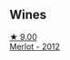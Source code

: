 
** Wines

#+begin_export html
<div class="flex-container">
  <a class="flex-item flex-item-left" href="/wines/94132444-81c0-451c-adea-f021cc1e68da.html">
    <img class="flex-bottle" src="/images/94/132444-81c0-451c-adea-f021cc1e68da/2023-07-17-21-34-45-IMG-8528@512.webp"></img>
    <section class="h">★ 9.00</section>
    <section class="h text-bolder">Merlot - 2012</section>
  </a>

</div>
#+end_export

